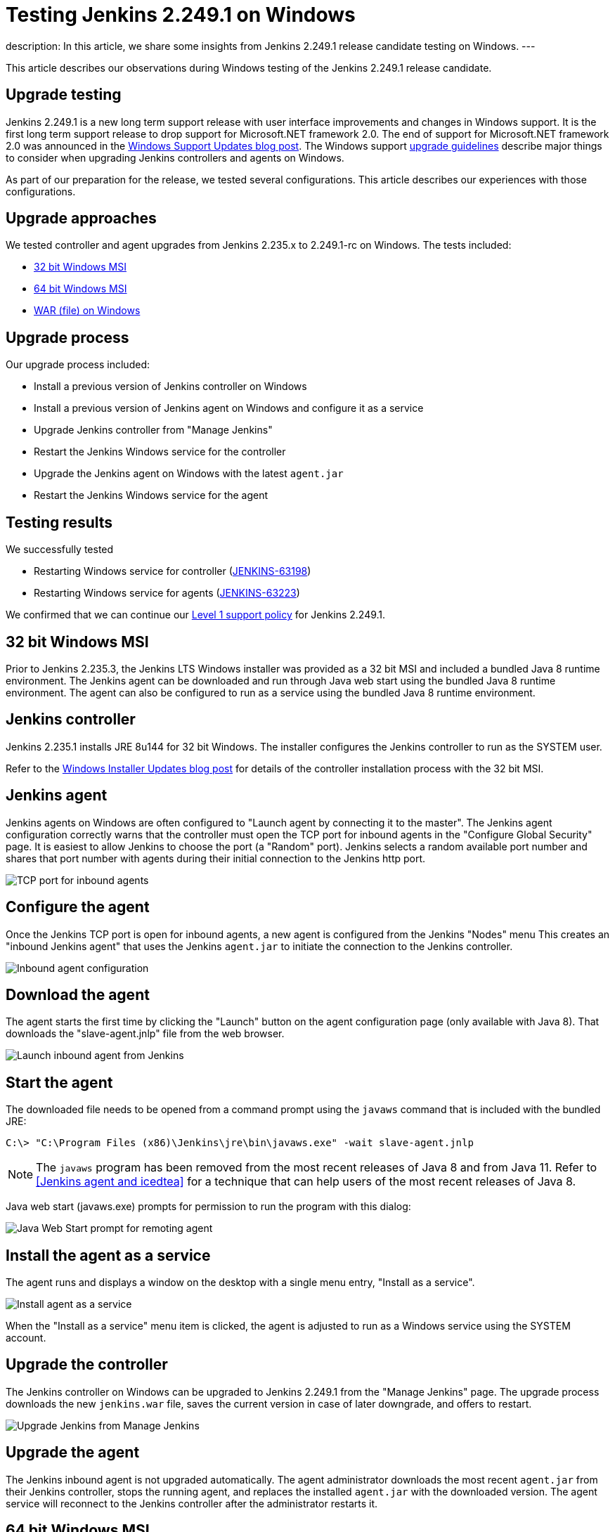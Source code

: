 = Testing Jenkins 2.249.1 on Windows
:page-tags: windows, platform-sig, installers

:page-author: markewaite, vsilverman
:page-opengraph: ../../images/post-images/2020/2020-09-09-new-jenkins-release-observations/:page-opengraph.png
description:   In this article, we share some insights from Jenkins 2.249.1 release candidate testing on Windows.
---

This article describes our observations during Windows testing of the Jenkins 2.249.1 release candidate.

== Upgrade testing

Jenkins 2.249.1 is a new long term support release with user interface improvements and changes in Windows support.
It is the first long term support release to drop support for Microsoft.NET framework 2.0.
The end of support for Microsoft.NET framework 2.0 was announced in the link:/blog/2020/07/23/windows-support-updates/[Windows Support Updates blog post].
The Windows support link:/blog/2020/07/23/windows-support-updates/#upgrade-guidelines[upgrade guidelines] describe major things to consider when upgrading Jenkins controllers and agents on Windows.

As part of our preparation for the release, we tested several configurations.
This article describes our experiences with those configurations.

== Upgrade approaches

We tested controller and agent upgrades from Jenkins 2.235.x to 2.249.1-rc on Windows.
The tests included:

* <<32 bit Windows MSI>>
* <<64 bit Windows MSI>>
* <<WAR (file) on Windows>>

== Upgrade process

Our upgrade process included:

* Install a previous version of Jenkins controller on Windows
* Install a previous version of Jenkins agent on Windows and configure it as a service
* Upgrade Jenkins controller from "Manage Jenkins"
* Restart the Jenkins Windows service for the controller
* Upgrade the Jenkins agent on Windows with the latest `agent.jar`
* Restart the Jenkins Windows service for the agent

== Testing results

We successfully tested

* Restarting Windows service for controller (link:https://issues.jenkins.io/browse/JENKINS-63198[JENKINS-63198])
* Restarting Windows service for agents (link:https://issues.jenkins.io/browse/JENKINS-63223[JENKINS-63223])

We confirmed that we can continue our link:/blog/2020/07/23/windows-support-updates/#new-policy[Level 1 support policy] for Jenkins 2.249.1.

== 32 bit Windows MSI

Prior to Jenkins 2.235.3, the Jenkins LTS Windows installer was provided as a 32 bit MSI and included a bundled Java 8 runtime environment.
The Jenkins agent can be downloaded and run through Java web start using the bundled Java 8 runtime environment.
The agent can also be configured to run as a service using the bundled Java 8 runtime environment.

== Jenkins controller

Jenkins 2.235.1 installs JRE 8u144 for 32 bit Windows.
The installer configures the Jenkins controller to run as the SYSTEM user.

Refer to the link:/blog/2019/02/01/windows-installers/[Windows Installer Updates blog post] for details of the controller installation process with the 32 bit MSI.

== Jenkins agent

Jenkins agents on Windows are often configured to "Launch agent by connecting it to the master".
The Jenkins agent configuration correctly warns that the controller must open the TCP port for inbound agents in the "Configure Global Security" page.
It is easiest to allow Jenkins to choose the port (a "Random" port).
Jenkins selects a random available port number and shares that port number with agents during their initial connection to the Jenkins http port.

image::/post-images/2020/2020-09-09-new-jenkins-release-observations/tcp-port-for-inbound-agents.png[TCP port for inbound agents]

== Configure the agent

Once the Jenkins TCP port is open for inbound agents, a new agent is configured from the Jenkins "Nodes" menu
This creates an "inbound Jenkins agent" that uses the Jenkins `agent.jar` to initiate the connection to the Jenkins controller.

image::/post-images/2020/2020-09-09-new-jenkins-release-observations/inbound-agent-configuration.png[Inbound agent configuration]

== Download the agent

The agent starts the first time by clicking the "Launch" button on the agent configuration page (only available with Java 8).
That downloads the "slave-agent.jnlp" file from the web browser.

image::/post-images/2020/2020-09-09-new-jenkins-release-observations/launch-inbound-agent-from-jenkins.png[Launch inbound agent from Jenkins]

== Start the agent

The downloaded file needs to be opened from a command prompt using the `javaws` command that is included with the bundled JRE:

----
C:\> "C:\Program Files (x86)\Jenkins\jre\bin\javaws.exe" -wait slave-agent.jnlp
----

NOTE: The `javaws` program has been removed from  the most recent releases of Java 8 and from Java 11.
Refer to <<Jenkins agent and icedtea>> for a technique that can help users of the most recent releases of Java 8.

Java web start (javaws.exe) prompts for permission to run the program with this dialog:

image::/post-images/2020/2020-09-09-new-jenkins-release-observations/javaws-prompt-for-remoting-agent.png[Java Web Start prompt for remoting agent]

== Install the agent as a service

The agent runs and displays a window on the desktop with a single menu entry, "Install as a service".

image::/post-images/2020/2020-09-09-new-jenkins-release-observations/install-agent-as-a-service.png[Install agent as a service]

When the "Install as a service" menu item is clicked, the agent is adjusted to run as a Windows service using the SYSTEM account.

== Upgrade the controller

The Jenkins controller on Windows can be upgraded to Jenkins 2.249.1 from the "Manage Jenkins" page.
The upgrade process downloads the new `jenkins.war` file, saves the current version in case of later downgrade, and offers to restart.

image::/post-images/2020/2020-09-09-new-jenkins-release-observations/upgrade-jenkins-from-manage-jenkins.png[Upgrade Jenkins from Manage Jenkins]

== Upgrade the agent

The Jenkins inbound agent is not upgraded automatically.
The agent administrator downloads the most recent `agent.jar` from their Jenkins controller, stops the running agent, and replaces the installed `agent.jar` with the downloaded version.
The agent service will reconnect to the Jenkins controller after the administrator restarts it.

== 64 bit Windows MSI

Beginning with link:/blog/2020/08/12/windows-installers-upgrade/[Jenkins 2.235.3], the Jenkins LTS Windows installer is a 64 bit MSI.
It runs Jenkins with the 64 bit JDK (Java 8 or Java 11) selected by the user.

== Jenkins controller

Jenkins 2.235.3 was installed using AdoptOpenJDK Java 8u262 in one test.
It was installed using AdoptOpenJDK Java 11.0.8 in another test.
In both cases, the installer configured the Jenkins controller to run with the Windows service account we had previously configured.

Refer to the link:/blog/2019/02/01/windows-installers/#screenshots[Windows Installer Updates blog post] for details of the controller installation process with the 64 bit MSI.

== Jenkins agent

Jenkins agents on Windows are often configured to "Launch agent by connecting it to the master".
The Jenkins agent configuration correctly warns that the controller must open the TCP port for inbound agents in the "Configure Global Security" page.
It is easiest to allow Jenkins to choose the port (a "Random" port).
Jenkins selects a random available port number and shares that port number with agents during their initial connection to the Jenkins http port.

image::/post-images/2020/2020-09-09-new-jenkins-release-observations/tcp-port-for-inbound-agents.png[TCP port for inbound agents]

== Configure the agent

Once the Jenkins TCP port is open for inbound agents, a new agent is configured from the Jenkins "Nodes" menu
This creates an "inbound Jenkins agent" that uses the Jenkins `agent.jar` to initiate the connection to the Jenkins controller.
Once the Jenkins TCP port is open for inbound agents, a new agent is configured from the Jenkins "Nodes" menu
This creates an "inbound Jenkins agent" that uses the Jenkins `agent.jar` to initiate the connection to the Jenkins controller.
Once the Jenkins TCP port is open for inbound agents, a new agent is configured from the Jenkins "Nodes" menu
This creates an "inbound Jenkins agent" that uses the Jenkins `agent.jar` to initiate the connection to the Jenkins controller.

image::/post-images/2020/2020-09-09-new-jenkins-release-observations/inbound-agent-configuration.png[Inbound agent configuration]

== Download the agent

The agent was started the first time by clicking the "Launch" button on the agent configuration page (only available with Java 8).
That downloads the "slave-agent.jnlp" file from the web browser.

image::/post-images/2020/2020-09-09-new-jenkins-release-observations/launch-inbound-agent-from-jenkins.png[Launch inbound agent from Jenkins]

== Start the agent with IcedTea-Web

Recent versions of Java 8 and all versions of Java 11 have removed the `javaws` command.
Jenkins agents for Java 8 can still be started with the `javaws` command, but it needs to be downloaded separately from the JVM.
We open "slave-agent.jnlp" from a command prompt using the `javaws` command that is available from link:https://adoptopenjdk.net/icedtea-web.html[AdoptOpenJDK IcedTea]:

----
C:\> C:\icedtea-web-1.8.3.win.bin\icedtea-web-image\bin\javaws.exe -wait slave-agent.jnlp
----

Java web start (javaws.exe) prompts for permission to run the program with this dialog:

image::/post-images/2020/2020-09-09-new-jenkins-release-observations/javaws-prompt-for-remoting-agent.png[Java Web Start prompt for remoting agent]

== Install the agent as a service

The agent runs and displays a window on the desktop with a single menu entry, "Install as a service".

image::/post-images/2020/2020-09-09-new-jenkins-release-observations/install-agent-as-a-service.png[Install agent as a service]

When the "Install as a service" menu item is clicked, the agent is installed and configured to run as a Windows service using the SYSTEM account.

== Upgrading the controller

The Jenkins controller on Windows was upgraded to Jenkins 2.249.1 from the "Manage Jenkins" page.
The upgrade process downloads the new `jenkins.war` file, saves the current version in case of later downgrade, and offers to restart.

image::/post-images/2020/2020-09-09-new-jenkins-release-observations/upgrade-jenkins-from-manage-jenkins.png[Upgrade Jenkins from Manage Jenkins]

== Upgrading the agent

The Jenkins inbound agent is not upgraded automatically or from a Jenkins user interface.
The agent administrator downloads the most recent `agent.jar` from their Jenkins controller and replaces the installed `agent.jar` with the downloaded version.

== WAR (file) on Windows

Jenkins allows users to run the Jenkins web archive (WAR) file from a command line and then install it as a service from within Jenkins.
This installation technique uses the Jenkins WAR file but does *not* use a Windows MSI package.
The Jenkins WAR file includes the necessary components to install and configure Jenkins as a service.

== Install controller as a service

When the Jenkins war file is started from a Windows command prompt, "Manage Jenkins" includes "Install as a service".
An administrator selects that entry and Jenkins will configure itself to run as a service/
The installer configures the Jenkins controller to run as the SYSTEM user.

image::/post-images/2020/2020-09-09-new-jenkins-release-observations/install-controller-as-service-from-manage-jenkins.png[Install Jenkins as a service from Manage Jenkins]

== Jenkins agent

Jenkins agents on Windows are often configured to "Launch agent by connecting it to the master".
The Jenkins agent configuration correctly warns that the controller must open the TCP port for inbound agents in the "Configure Global Security" page.
It is easiest to allow Jenkins to choose the port (a "Random" port).
Jenkins selects a random available port number and shares that port number with agents during their initial connection to the Jenkins http port.

image::/post-images/2020/2020-09-09-new-jenkins-release-observations/tcp-port-for-inbound-agents.png[TCP port for inbound agents]

== Configure the agent

After opening the Jenkins TCP port for inbound agents, we configured a new agent from the "Nodes" menu
This created an "inbound Jenkins agent" that uses the Jenkins `agent.jar` to initiate the connection to the Jenkins controller.

image::/post-images/2020/2020-09-09-new-jenkins-release-observations/inbound-agent-configuration.png[Inbound agent configuration]

== Download the agent

The agent was started the first time by clicking the "Launch" button on the agent configuration page (only available with Java 8).
That downloads the "slave-agent.jnlp" file from the web browser.

image::/post-images/2020/2020-09-09-new-jenkins-release-observations/launch-inbound-agent-from-jenkins.png[Launch inbound agent from Jenkins]

== Start the agent with IcedTea-Web

Recent versions of Java 8 and all versions of Java 11 have removed the `javaws` command.
Jenkins agents for Java 8 can still be started with the `javaws` command, but it needs to be downloaded separately from the JVM.
Open "slave-agent.jnlp" from a command prompt using the `javaws` command that is available from link:https://adoptopenjdk.net/icedtea-web.html[AdoptOpenJDK IcedTea-Web]:

----
C:\> C:\icedtea-web-1.8.3.win.bin\icedtea-web-image\bin\javaws.exe -wait slave-agent.jnlp
----

Java web start (javaws.exe) prompts for permission to run the program with this dialog:

image::/post-images/2020/2020-09-09-new-jenkins-release-observations/javaws-prompt-for-remoting-agent.png[Java Web Start prompt for remoting agent]

== Install the agent as a service

The agent runs and displays a window on the desktop with a single menu entry, "Install as a service".

image::/post-images/2020/2020-09-09-new-jenkins-release-observations/install-agent-as-a-service.png[Install agent as a service]

When the "Install as a service" menu item is clicked, the agent is installed and configured to run as a Windows service using the SYSTEM account.

== Conclusion

Jenkins controller installation is best done with the new 64 bit MSI package.
Previous controller installations can be upgraded to the most recent Jenkins release from within Jenkins.

Jenkins inbound agent installation is more complicated now that the `javaws.exe` program is not included in the JDK.
The link:https://adoptopenjdk.net/icedtea-web.html[AdoptOpenJDK IcedTea-Web project] allows administrators to install and configure Jenkins inbound agents with most of the ease that was available in prior Java releases.
